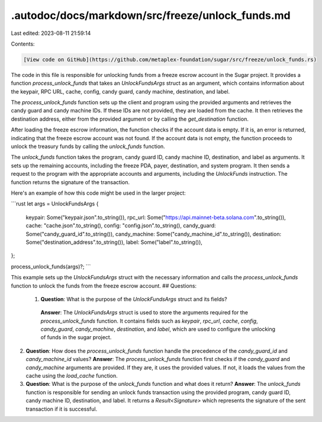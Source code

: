 .autodoc/docs/markdown/src/freeze/unlock_funds.md
=================================================

Last edited: 2023-08-11 21:59:14

Contents:

.. code-block:: md

    [View code on GitHub](https://github.com/metaplex-foundation/sugar/src/freeze/unlock_funds.rs)

The code in this file is responsible for unlocking funds from a freeze escrow account in the Sugar project. It provides a function `process_unlock_funds` that takes an `UnlockFundsArgs` struct as an argument, which contains information about the keypair, RPC URL, cache, config, candy guard, candy machine, destination, and label.

The `process_unlock_funds` function sets up the client and program using the provided arguments and retrieves the candy guard and candy machine IDs. If these IDs are not provided, they are loaded from the cache. It then retrieves the destination address, either from the provided argument or by calling the `get_destination` function.

After loading the freeze escrow information, the function checks if the account data is empty. If it is, an error is returned, indicating that the freeze escrow account was not found. If the account data is not empty, the function proceeds to unlock the treasury funds by calling the `unlock_funds` function.

The `unlock_funds` function takes the program, candy guard ID, candy machine ID, destination, and label as arguments. It sets up the remaining accounts, including the freeze PDA, payer, destination, and system program. It then sends a request to the program with the appropriate accounts and arguments, including the `UnlockFunds` instruction. The function returns the signature of the transaction.

Here's an example of how this code might be used in the larger project:

```rust
let args = UnlockFundsArgs {
    keypair: Some("keypair.json".to_string()),
    rpc_url: Some("https://api.mainnet-beta.solana.com".to_string()),
    cache: "cache.json".to_string(),
    config: "config.json".to_string(),
    candy_guard: Some("candy_guard_id".to_string()),
    candy_machine: Some("candy_machine_id".to_string()),
    destination: Some("destination_address".to_string()),
    label: Some("label".to_string()),
};

process_unlock_funds(args)?;
```

This example sets up the `UnlockFundsArgs` struct with the necessary information and calls the `process_unlock_funds` function to unlock the funds from the freeze escrow account.
## Questions: 
 1. **Question**: What is the purpose of the `UnlockFundsArgs` struct and its fields?
   **Answer**: The `UnlockFundsArgs` struct is used to store the arguments required for the `process_unlock_funds` function. It contains fields such as `keypair`, `rpc_url`, `cache`, `config`, `candy_guard`, `candy_machine`, `destination`, and `label`, which are used to configure the unlocking of funds in the sugar project.

2. **Question**: How does the `process_unlock_funds` function handle the precedence of the `candy_guard_id` and `candy_machine_id` values?
   **Answer**: The `process_unlock_funds` function first checks if the `candy_guard` and `candy_machine` arguments are provided. If they are, it uses the provided values. If not, it loads the values from the cache using the `load_cache` function.

3. **Question**: What is the purpose of the `unlock_funds` function and what does it return?
   **Answer**: The `unlock_funds` function is responsible for sending an unlock funds transaction using the provided program, candy guard ID, candy machine ID, destination, and label. It returns a `Result<Signature>` which represents the signature of the sent transaction if it is successful.

